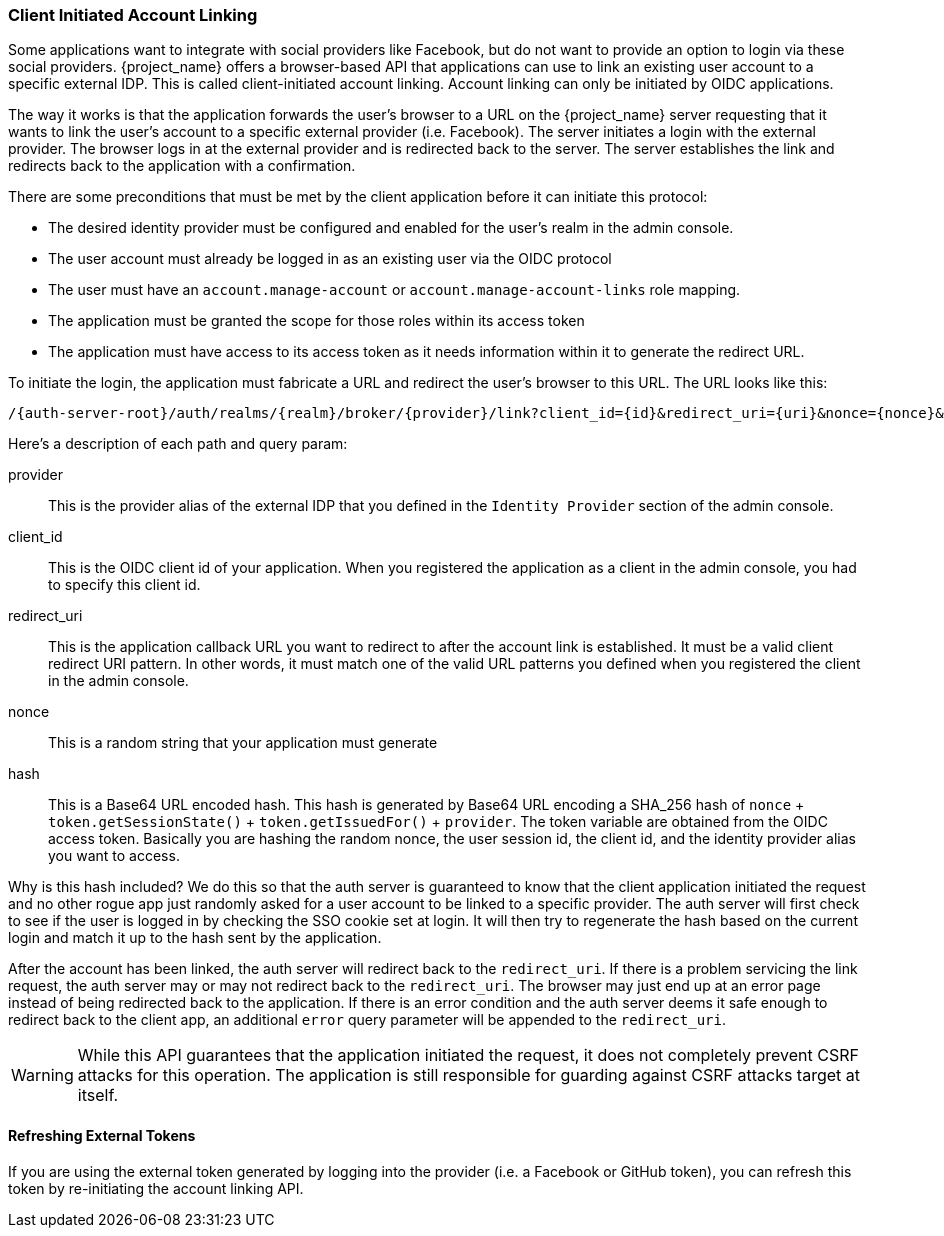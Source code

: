 
=== Client Initiated Account Linking

Some applications want to integrate with social providers like Facebook, but do not want to provide an option to login via
these social providers.  {project_name} offers a browser-based API that applications can use to link an existing
user account to a specific external IDP.  This is called client-initiated account linking. Account linking can only be initiated by OIDC applications.

The way it works is that the application forwards the user's browser to a URL on the {project_name} server requesting
that it wants to link the user's account to a specific external provider (i.e. Facebook).  The server
initiates a login with the external provider.  The browser logs in at the external provider and is redirected
back to the server.  The server establishes the link and redirects back to the application with a confirmation.

There are some preconditions that must be met by the client application before it can initiate this protocol:

* The desired identity provider must be configured and enabled for the user's realm in the admin console.
* The user account must already be logged in as an existing user via the OIDC protocol
* The user must have an `account.manage-account` or `account.manage-account-links` role mapping.
* The application must be granted the scope for those roles within its access token
* The application must have access to its access token as it needs information within it to generate the redirect URL.

To initiate the login, the application must fabricate a URL and redirect the user's browser to this URL.  The URL looks like this:

[source]
----
/{auth-server-root}/auth/realms/{realm}/broker/{provider}/link?client_id={id}&redirect_uri={uri}&nonce={nonce}&hash={hash}
----

Here's a description of each path and query param:

provider::
  This is the provider alias of the external IDP that you defined in the `Identity Provider` section of the admin console.

client_id::
  This is the OIDC client id of your application.  When you registered the application as a client in the admin console,
  you had to specify this client id.

redirect_uri::
  This is the application callback URL you want to redirect to after the account link is established.  It must be a valid
  client redirect URI pattern.  In other words, it must match one of the valid URL patterns you defined when you registered
  the client in the admin console.

nonce::
  This is a random string that your application must generate

hash::
  This is a Base64 URL encoded hash.  This hash is generated by Base64 URL encoding a SHA_256 hash of `nonce` + `token.getSessionState()` + `token.getIssuedFor()` + `provider`.
  The token variable are obtained from the OIDC access token.  Basically you are hashing the random nonce, the user session id, the client id, and the identity
  provider alias you want to access.

Why is this hash included?  We do this so that the auth server is guaranteed to know that the client application initiated the request and no other rogue app
just randomly asked for a user account to be linked to a specific provider.  The auth server will first check to see if the user is logged in by checking the SSO
cookie set at login.  It will then try to regenerate the hash based on the current login and match it up to the hash sent by the application.

After the account has been linked, the auth server will redirect back to the `redirect_uri`.  If there is a problem servicing the link request,
the auth server may or may not redirect back to the `redirect_uri`.  The browser may just end up at an error page instead of being redirected back
to the application.  If there is an error condition and the auth server deems it safe enough to redirect back to the client app, an additional
`error` query parameter will be appended to the `redirect_uri`.

[WARNING]
   While this API guarantees that the application initiated the request, it does not completely prevent CSRF attacks for this operation.  The application
   is still responsible for guarding against CSRF attacks target at itself.

==== Refreshing External Tokens

If you are using the external token generated by logging into the provider (i.e. a Facebook or GitHub token), you can refresh this token by re-initiating the account linking API.

